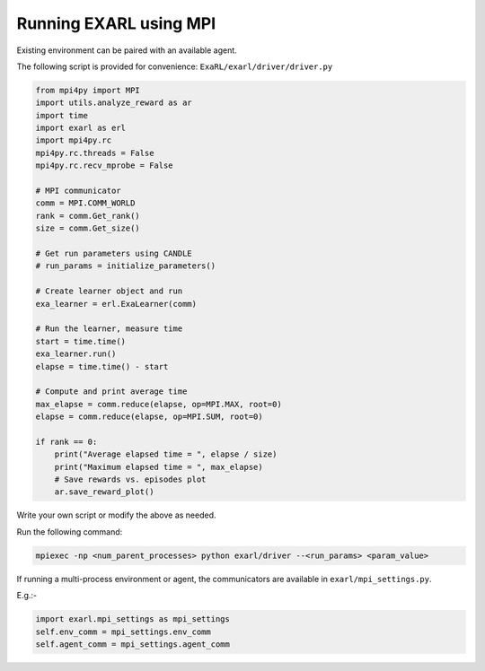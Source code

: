Running EXARL using MPI
***********************

Existing environment can be paired with an available agent.

The following script is provided for convenience: ``ExaRL/exarl/driver/driver.py``

.. code-block:: python

    from mpi4py import MPI
    import utils.analyze_reward as ar
    import time
    import exarl as erl
    import mpi4py.rc
    mpi4py.rc.threads = False
    mpi4py.rc.recv_mprobe = False

    # MPI communicator
    comm = MPI.COMM_WORLD
    rank = comm.Get_rank()
    size = comm.Get_size()

    # Get run parameters using CANDLE
    # run_params = initialize_parameters()

    # Create learner object and run
    exa_learner = erl.ExaLearner(comm)

    # Run the learner, measure time
    start = time.time()
    exa_learner.run()
    elapse = time.time() - start

    # Compute and print average time
    max_elapse = comm.reduce(elapse, op=MPI.MAX, root=0)
    elapse = comm.reduce(elapse, op=MPI.SUM, root=0)

    if rank == 0:
        print("Average elapsed time = ", elapse / size)
        print("Maximum elapsed time = ", max_elapse)
        # Save rewards vs. episodes plot
        ar.save_reward_plot()

Write your own script or modify the above as needed.

Run the following command:

.. code-block:: bash

    mpiexec -np <num_parent_processes> python exarl/driver --<run_params> <param_value>

If running a multi-process environment or agent, the communicators are available in ``exarl/mpi_settings.py``. 

E.g.:-

.. code-block:: python

    import exarl.mpi_settings as mpi_settings
    self.env_comm = mpi_settings.env_comm
    self.agent_comm = mpi_settings.agent_comm
